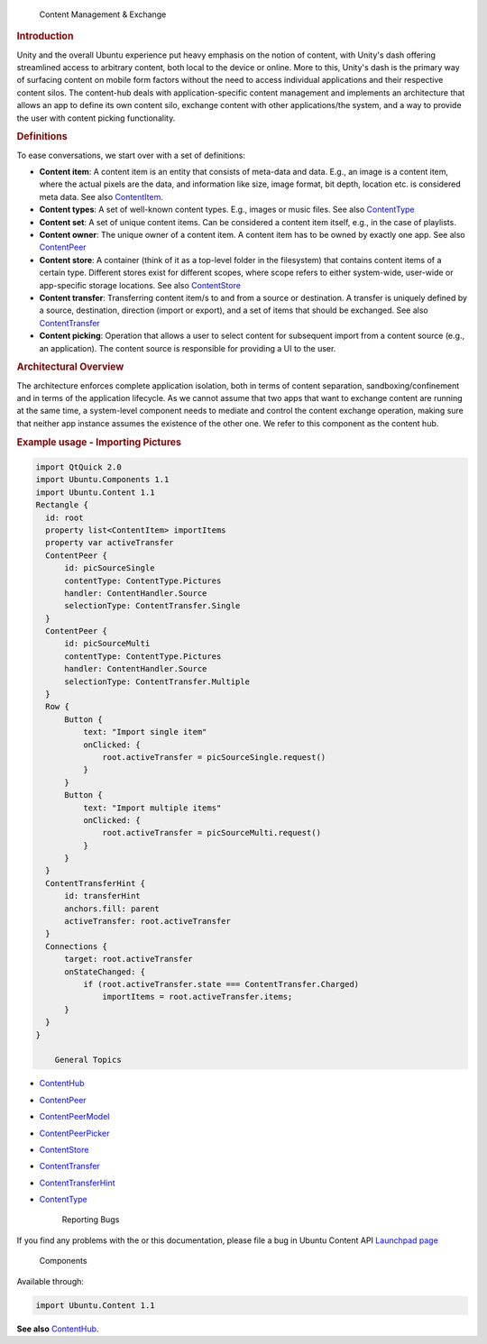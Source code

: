 
                Content Management & Exchange        
.. rubric:: Introduction
   :name: introduction

Unity and the overall Ubuntu experience put heavy emphasis on the notion
of content, with Unity's dash offering streamlined access to arbitrary
content, both local to the device or online. More to this, Unity's dash
is the primary way of surfacing content on mobile form factors without
the need to access individual applications and their respective content
silos. The content-hub deals with application-specific content
management and implements an architecture that allows an app to define
its own content silo, exchange content with other applications/the
system, and a way to provide the user with content picking
functionality.

.. rubric:: Definitions
   :name: definitions

To ease conversations, we start over with a set of definitions:

-  **Content item**: A content item is an entity that consists of
   meta-data and data. E.g., an image is a content item, where the
   actual pixels are the data, and information like size, image format,
   bit depth, location etc. is considered meta data. See also
   `ContentItem </sdk/apps/qml/Ubuntu.Content/ContentItem/>`__.
-  **Content types**: A set of well-known content types. E.g., images or
   music files. See also
   `ContentType </sdk/apps/qml/Ubuntu.Content/ContentType/>`__
-  **Content set**: A set of unique content items. Can be considered a
   content item itself, e.g., in the case of playlists.
-  **Content owner**: The unique owner of a content item. A content item
   has to be owned by exactly one app. See also
   `ContentPeer </sdk/apps/qml/Ubuntu.Content/ContentPeer/>`__
-  **Content store**: A container (think of it as a top-level folder in
   the filesystem) that contains content items of a certain type.
   Different stores exist for different scopes, where scope refers to
   either system-wide, user-wide or app-specific storage locations. See
   also `ContentStore </sdk/apps/qml/Ubuntu.Content/ContentStore/>`__
-  **Content transfer**: Transferring content item/s to and from a
   source or destination. A transfer is uniquely defined by a source,
   destination, direction (import or export), and a set of items that
   should be exchanged. See also
   `ContentTransfer </sdk/apps/qml/Ubuntu.Content/ContentTransfer/>`__
-  **Content picking**: Operation that allows a user to select content
   for subsequent import from a content source (e.g., an application).
   The content source is responsible for providing a UI to the user.

.. rubric:: Architectural Overview
   :name: architectural-overview

The architecture enforces complete application isolation, both in terms
of content separation, sandboxing/confinement and in terms of the
application lifecycle. As we cannot assume that two apps that want to
exchange content are running at the same time, a system-level component
needs to mediate and control the content exchange operation, making sure
that neither app instance assumes the existence of the other one. We
refer to this component as the content hub.

.. rubric:: Example usage - Importing Pictures
   :name: example-usage-importing-pictures

.. code:: qml

    import QtQuick 2.0
    import Ubuntu.Components 1.1
    import Ubuntu.Content 1.1
    Rectangle {
      id: root
      property list<ContentItem> importItems
      property var activeTransfer
      ContentPeer {
          id: picSourceSingle
          contentType: ContentType.Pictures
          handler: ContentHandler.Source
          selectionType: ContentTransfer.Single
      }
      ContentPeer {
          id: picSourceMulti
          contentType: ContentType.Pictures
          handler: ContentHandler.Source
          selectionType: ContentTransfer.Multiple
      }
      Row {
          Button {
              text: "Import single item"
              onClicked: {
                  root.activeTransfer = picSourceSingle.request()
              }
          }
          Button {
              text: "Import multiple items"
              onClicked: {
                  root.activeTransfer = picSourceMulti.request()
              }
          }
      }
      ContentTransferHint {
          id: transferHint
          anchors.fill: parent
          activeTransfer: root.activeTransfer
      }
      Connections {
          target: root.activeTransfer
          onStateChanged: {
              if (root.activeTransfer.state === ContentTransfer.Charged)
                  importItems = root.activeTransfer.items;
          }
      }
    }

        General Topics

-  `ContentHub </sdk/apps/qml/Ubuntu.Content/ContentHub/>`__
-  `ContentPeer </sdk/apps/qml/Ubuntu.Content/ContentPeer/>`__
-  `ContentPeerModel </sdk/apps/qml/Ubuntu.Content/ContentPeerModel/>`__
-  `ContentPeerPicker </sdk/apps/qml/Ubuntu.Content/ContentPeerPicker/>`__
-  `ContentStore </sdk/apps/qml/Ubuntu.Content/ContentStore/>`__
-  `ContentTransfer </sdk/apps/qml/Ubuntu.Content/ContentTransfer/>`__
-  `ContentTransferHint </sdk/apps/qml/Ubuntu.Content/ContentTransferHint/>`__
-  `ContentType </sdk/apps/qml/Ubuntu.Content/ContentType/>`__

        Reporting Bugs
If you find any problems with the or this documentation, please file a
bug in Ubuntu Content API `Launchpad
page <https://bugs.launchpad.net/content-hub>`__

        Components
Available through:

.. code:: cpp

        import Ubuntu.Content 1.1

**See also** `ContentHub </sdk/apps/qml/Ubuntu.Content/ContentHub/>`__.

